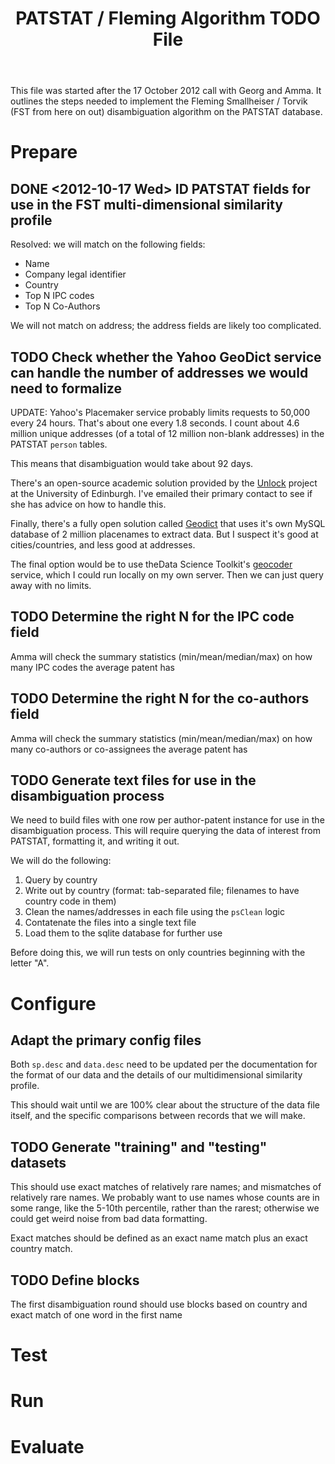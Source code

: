 #+TITLE: PATSTAT / Fleming Algorithm TODO File
#+OPTIONS: toc:nil


This file was started after the 17 October 2012 call with Georg and
Amma. It outlines the steps needed to implement the Fleming
Smallheiser / Torvik (FST from here on out) disambiguation algorithm on the PATSTAT
database. 

* Prepare
** DONE <2012-10-17 Wed> ID PATSTAT fields for use in the FST multi-dimensional similarity profile
   Resolved: we will match on the following fields:
   - Name
   - Company legal identifier
   - Country
   - Top N IPC codes
   - Top N Co-Authors

   We will not match on address; the address fields are likely too
   complicated. 
** TODO Check whether the Yahoo GeoDict service can handle the number of addresses we would need to formalize
   UPDATE: Yahoo's Placemaker service probably limits requests to
   50,000 every 24 hours. That's about one every 1.8 seconds. I count about 4.6 million unique
   addresses (of a total of 12 million non-blank addresses) in the
   PATSTAT ~person~ tables. 

   This means that disambiguation would take about 92 days.

   There's an open-source academic solution provided by the [[http://unlock.edina.ac.uk/texts/introduction][Unlock]] project at the University of Edinburgh. I've emailed their primary
   contact to see if she has advice on how to handle this. 

   Finally, there's a fully open solution called [[https://github.com/petewarden/geodict][Geodict]] that uses
   it's own MySQL database of 2 million placenames to extract
   data. But I suspect it's good at cities/countries, and less good at
   addresses. 

   The final option would be to use theData Science Toolkit's [[http://www.datasciencetoolkit.org/developerdocs#googlestylegeocoder][geocoder]] 
   service, which I could run locally on my own server. Then we can
   just query away with no limits. 
** TODO Determine the right N for the IPC code field
   Amma will check the summary statistics (min/mean/median/max) on how many
   IPC codes the average patent has
** TODO Determine the right N for the co-authors field
   Amma will check the summary statistics (min/mean/median/max) on how
   many co-authors or co-assignees the average patent has

** TODO Generate text files for use in the disambiguation process
   We need to build files with one row per author-patent instance for
   use in the disambiguation process. This will require querying the
   data of interest from PATSTAT, formatting it, and writing it out.

   We will do the following:
   1. Query by country
   2. Write out by country (format: tab-separated file; filenames to
      have country code in them)
   3. Clean the names/addresses in each file using the ~psClean~ logic
   4. Contatenate the files into a single text file
   5. Load them to the sqlite database for further use

   Before doing this, we will run tests on only countries beginning
   with the letter "A". 

* Configure
** Adapt the primary config files 
   Both ~sp.desc~ and ~data.desc~ need to be updated per the
   documentation for the format of our data and the details of our
   multidimensional similarity profile.

   This should wait until we are 100% clear about the structure of the
   data file itself, and the specific comparisons between records that
   we will make. 
** TODO Generate "training" and "testing" datasets
   This should use exact matches of relatively rare names; and
   mismatches of relatively rare names. We probably want to use names
   whose counts are in some range, like the 5-10th percentile, rather
   than the rarest; otherwise we could get weird noise from bad data
   formatting. 

   Exact matches should be defined as an exact name match plus an
   exact country match.

** TODO Define blocks
   The first disambiguation round should use blocks based on country
   and exact match of one word in the first name


* Test




* Run



* Evaluate
